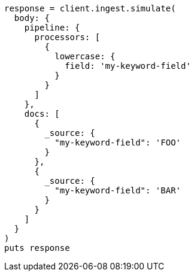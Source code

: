 [source, ruby]
----
response = client.ingest.simulate(
  body: {
    pipeline: {
      processors: [
        {
          lowercase: {
            field: 'my-keyword-field'
          }
        }
      ]
    },
    docs: [
      {
        _source: {
          "my-keyword-field": 'FOO'
        }
      },
      {
        _source: {
          "my-keyword-field": 'BAR'
        }
      }
    ]
  }
)
puts response
----
